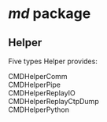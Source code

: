 * /md/ package
** Helper
   Five types Helper provides:
   - CMDHelperComm ::
   - CMDHelperPipe ::
   - CMDHelperReplayIO ::
   - CMDHelperReplayCtpDump ::
   - CMDHelperPython :: 
